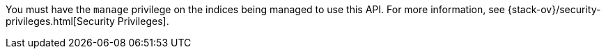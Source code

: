 You must have the `manage` privilege on the indices being managed to use this API.
For more information, see {stack-ov}/security-privileges.html[Security Privileges].
